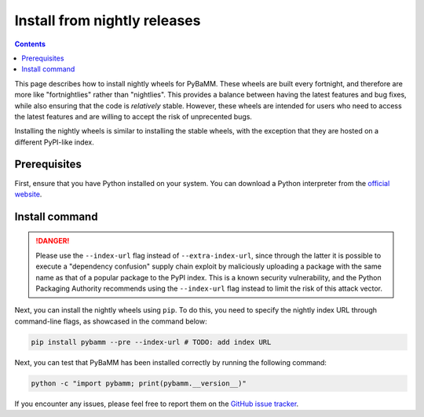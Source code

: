 Install from nightly releases
=============================

.. contents::

This page describes how to install nightly wheels for PyBaMM. These wheels are built every fortnight, and therefore
are more like "fortnightlies" rather than "nightlies". This provides a balance between having the latest features and
bug fixes, while also ensuring that the code is *relatively* stable. However, these wheels are intended for users who need
to access the latest features and are willing to accept the risk of unprecented bugs.

Installing the nightly wheels is similar to installing the stable wheels, with the exception that they are hosted
on a different PyPI-like index.

Prerequisites
-------------

First, ensure that you have Python installed on your system. You can download a Python interpreter from
the `official website <https://www.python.org/downloads/>`_.

Install command
---------------

.. danger::

    Please use the ``--index-url`` flag instead of ``--extra-index-url``, since through the latter it is possible to
    execute a "dependency confusion" supply chain exploit by maliciously uploading a package with the same name as that
    of a popular package to the PyPI index. This is a known security vulnerability, and the Python Packaging Authority
    recommends using the ``--index-url`` flag instead to limit the risk of this attack vector.

Next, you can install the nightly wheels using ``pip``. To do this, you need to specify the nightly index URL
through command-line flags, as showcased in the command below:

.. code-block:: bash

    pip install pybamm --pre --index-url # TODO: add index URL

Next, you can test that PyBaMM has been installed correctly by running the following command:

.. code-block:: bash

    python -c "import pybamm; print(pybamm.__version__)"


If you encounter any issues, please feel free to report them on
the `GitHub issue tracker <https://github.com/pybamm-team/PyBaMM/issues/new>`_.


